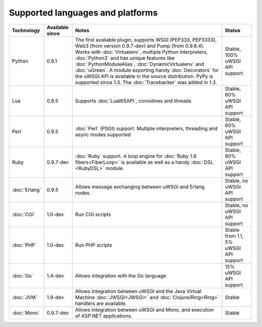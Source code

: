 Supported languages and platforms
=================================

.. list-table:: 
    :header-rows: 1
    
    * - Technology
      - Available since
      - Notes
      - Status
    * - Python
      - 0.9.1
      - The first available plugin, supports WSGI (PEP333, PEP3333), Web3 (from version 0.9.7-dev) and Pump (from 0.9.8.4). Works with :doc:`Virtualenv`, multiple Python interpreters, :doc:`Python3` and has unique features like :doc:`PythonModuleAlias`, :doc:`DynamicVirtualenv` and :doc:`uGreen`. A module exporting handy :doc:`Decorators` for the uWSGI API is available in the source distribution. PyPy is supported since 1.3. The :doc:`Tracebacker` was added in 1.3.
      - Stable, 100% uWSGI API support
    * - Lua
      - 0.9.5
      - Supports :doc:`LuaWSAPI`, coroutines and threads
      - Stable, 60% uWSGI API support
    * - Perl
      - 0.9.5
      - :doc:`Perl` (PSGI) support. Multiple interpreters, threading and async modes supported
      - Stable, 60% uWSGI API support
    * - Ruby
      - 0.9.7-dev
      - :doc:`Ruby` support. A loop engine for :doc:`Ruby 1.9 fibers<FiberLoop>` is available as well as a handy :doc:`DSL <RubyDSL>` module.
      - Stable, 80% uWSGI API support
    * - :doc:`Erlang`
      - 0.9.5
      - Allows message exchanging between uWSGI and Erlang nodes.
      - Stable, no uWSGI API support
    * - :doc:`CGI`
      - 1.0-dev
      - Run CGI scripts
      - Stable, no uWSGI API support
    * - :doc:`PHP`
      - 1.0-dev
      - Run PHP scripts
      - Stable from 1.1, 5% uWSGI API support   
    * - :doc:`Go`
      - 1.4-dev
      - Allows integration with the Go language
      - 15% uWSGI API support
    * - :doc:`JVM`
      - 1.9-dev
      - Allows integration between uWSGI and the Java Virtual Machine :doc:`JWSGI<JWSGI>` and :doc:`Clojure/Ring<Ring>` handlers are available.
      - Stable
    * - :doc:`Mono`
      - 0.9.7-dev
      - Allows integration between uWSGI and Mono, and execution of ASP.NET applications.
      - Stable
